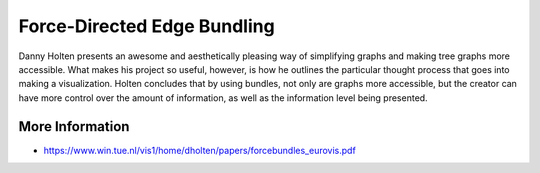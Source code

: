 
============================
Force-Directed Edge Bundling
============================

Danny Holten presents an awesome and aesthetically pleasing way of simplifying
graphs and making tree graphs more accessible.  What makes his project so
useful, however, is how he outlines the particular thought process that goes
into making a visualization. Holten concludes that by using bundles, not only
are graphs more accessible, but the creator can have more control over the
amount of information, as well as the information level being presented.


More Information
================

* https://www.win.tue.nl/vis1/home/dholten/papers/forcebundles_eurovis.pdf